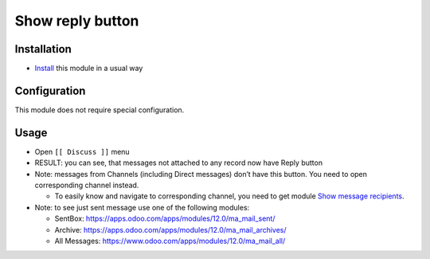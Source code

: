 ===================
 Show reply button
===================

Installation
============

* `Install <https://odoo-development.readthedocs.io/en/latest/odoo/usage/install-module.html>`__ this module in a usual way

Configuration
=============

This module does not require special configuration.

Usage
=====

* Open ``[[ Discuss ]]`` menu
* RESULT: you can see, that messages not attached to any record now have Reply button
* Note: messages from Channels (including Direct messages) don’t have this button. You need to open corresponding channel instead.

  * To easily know and navigate to corresponding channel, you need to get module `Show message recipients <https://apps.odoo.com/apps/modules/12.0/ma_mail_to/>`__.

* Note: to see just sent message use one of the following modules:

  * SentBox: https://apps.odoo.com/apps/modules/12.0/ma_mail_sent/
  * Archive: https://apps.odoo.com/apps/modules/12.0/ma_mail_archives/
  * All Messages: https://www.odoo.com/apps/modules/12.0/ma_mail_all/ 
